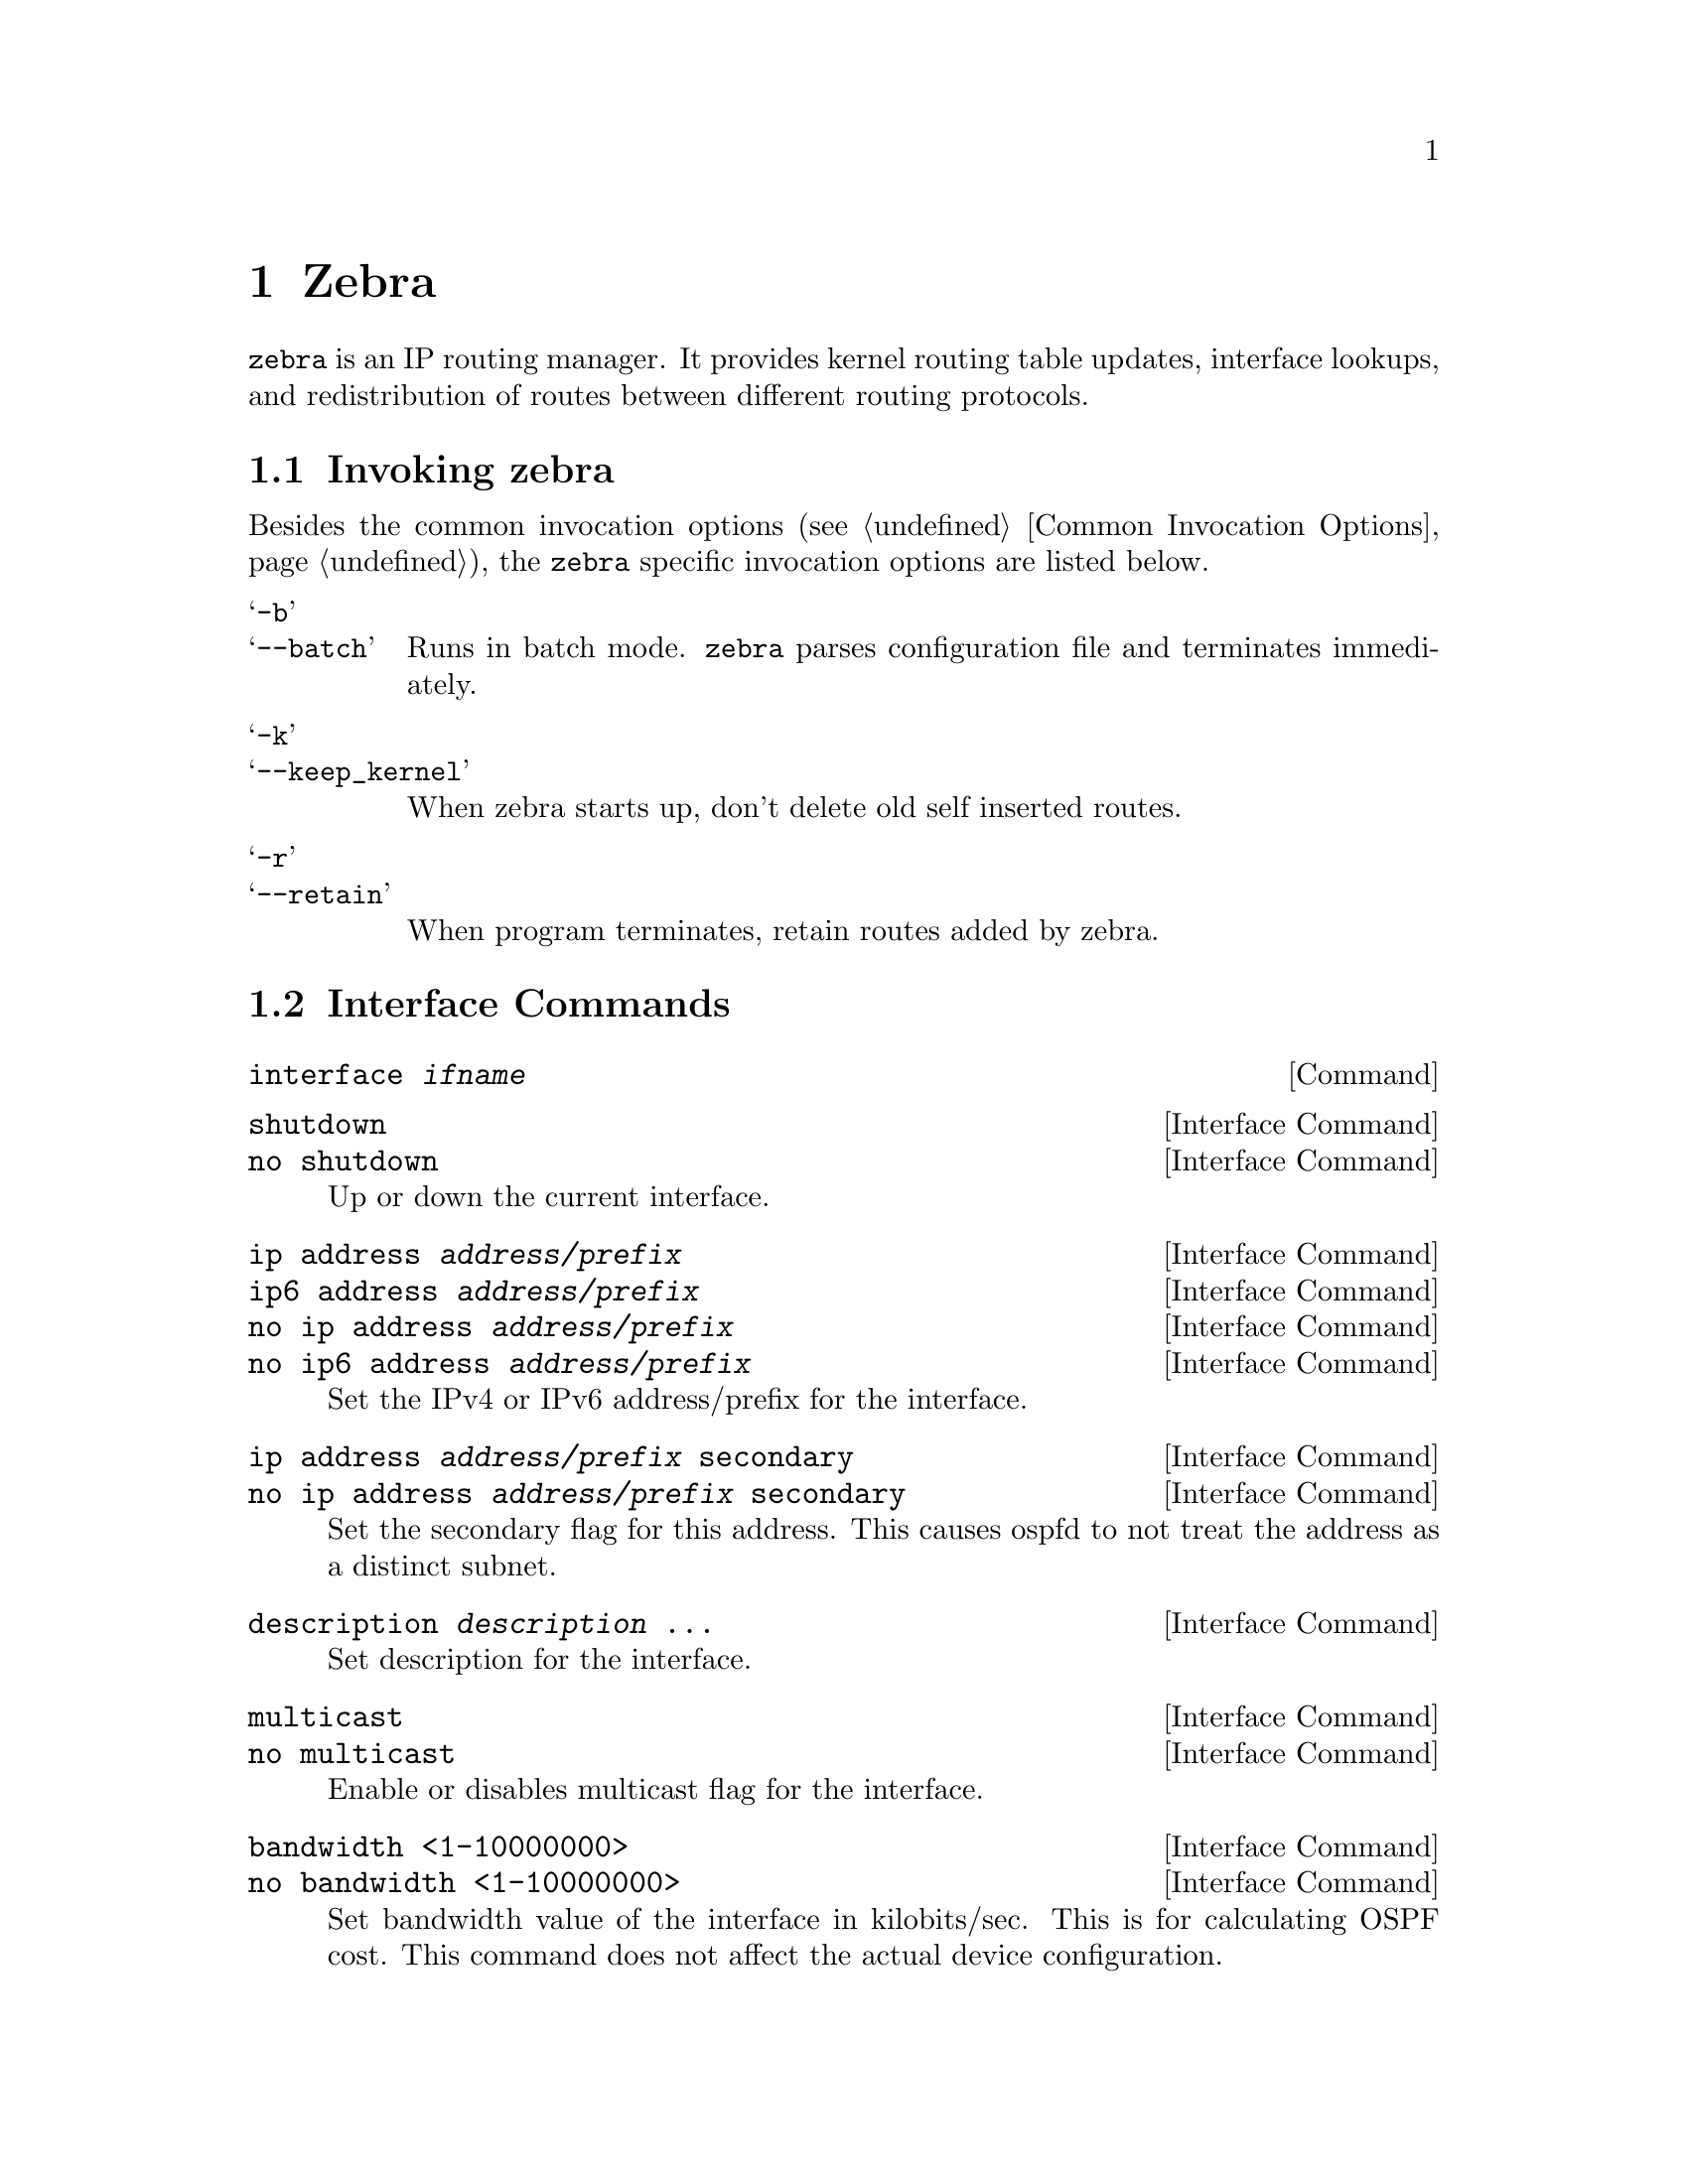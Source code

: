@node Zebra
@chapter Zebra

@c SYNOPSIS
@command{zebra} is an IP routing manager.  It provides kernel routing
table updates, interface lookups, and redistribution of routes between
different routing protocols.

@menu
* Invoking zebra::              Running the program
* Interface Commands::          Commands for zebra interfaces
* Static Route Commands::       Commands for adding static routes
* zebra Terminal Mode Commands::  Commands for zebra's VTY
@end menu


@node Invoking zebra
@section Invoking zebra

Besides the common invocation options (@pxref{Common Invocation Options}), the
@command{zebra} specific invocation options are listed below.

@table @samp
@item -b
@itemx --batch
Runs in batch mode.  @command{zebra} parses configuration file and terminates
immediately.

@item -k
@itemx --keep_kernel
When zebra starts up, don't delete old self inserted routes.

@item -r
@itemx --retain
When program terminates, retain routes added by zebra.

@end table

@node Interface Commands
@section Interface Commands

@deffn Command {interface @var{ifname}} {}
@end deffn

@deffn {Interface Command} {shutdown} {}
@deffnx {Interface Command} {no shutdown} {}
Up or down the current interface.
@end deffn

@deffn {Interface Command} {ip address @var{address/prefix}} {}
@deffnx {Interface Command} {ip6 address @var{address/prefix}} {}
@deffnx {Interface Command} {no ip address @var{address/prefix}} {}
@deffnx {Interface Command} {no ip6 address @var{address/prefix}} {}
Set the IPv4 or IPv6 address/prefix for the interface.
@end deffn

@deffn {Interface Command} {ip address @var{address/prefix} secondary} {}
@deffnx {Interface Command} {no ip address @var{address/prefix} secondary} {}
Set the secondary flag for this address. This causes ospfd to not treat the
address as a distinct subnet.
@end deffn

@deffn {Interface Command} {description @var{description} ...} {}
Set description for the interface.
@end deffn

@deffn {Interface Command} {multicast} {}
@deffnx {Interface Command} {no multicast} {}
Enable or disables multicast flag for the interface.
@end deffn

@deffn {Interface Command} {bandwidth <1-10000000>} {}
@deffnx {Interface Command} {no bandwidth <1-10000000>} {}
Set bandwidth value of the interface in kilobits/sec.  This is for 
calculating OSPF cost. This command does not affect the actual device 
configuration.
@end deffn

@deffn {Interface Command} {link-detect} {}
@deffnx {Interface Command} {no link-detect} {}
Enable/disable link-detect on platforms which support this. Currently 
only Linux and Solaris, and only where network interface drivers support reporting
link-state via the IFF_RUNNING flag.
@end deffn

@node Static Route Commands
@section Static Route Commands

Static routing is a very fundamental feature of routing technology.  It
defines static prefix and gateway.

@deffn Command {ip route @var{network} @var{gateway}} {}
@var{network} is destination prefix with format of A.B.C.D/M.
@var{gateway} is gateway for the prefix.  When @var{gateway} is
A.B.C.D format.  It is taken as a IPv4 address gateway.  Otherwise it
is treated as an interface name. If the interface name is @var{null0} then
zebra installs a blackhole route.

@example
ip route 10.0.0.0/8 10.0.0.2
ip route 10.0.0.0/8 ppp0
ip route 10.0.0.0/8 null0
@end example

First example defines 10.0.0.0/8 static route with gateway 10.0.0.2.
Second one defines the same prefix but with gateway to interface ppp0. The
third install a blackhole route.
@end deffn

@deffn Command {ip route @var{network} @var{netmask} @var{gateway}} {}
This is alternate version of above command.  When @var{network} is
A.B.C.D format, user must define @var{netmask} value with A.B.C.D
format.  @var{gateway} is same option as above command

@example
ip route 10.0.0.0 255.255.255.0 10.0.0.2
ip route 10.0.0.0 255.255.255.0 ppp0
ip route 10.0.0.0 255.255.255.0 null0
@end example

These statements are equivalent to those in the previous example.
@end deffn

@deffn Command {ip route @var{network} @var{gateway} @var{distance}} {}
Installs the route with the specified distance.
@end deffn

Multiple nexthop static route

@example
ip route 10.0.0.1/32 10.0.0.2
ip route 10.0.0.1/32 10.0.0.3
ip route 10.0.0.1/32 eth0
@end example

If there is no route to 10.0.0.2 and 10.0.0.3, and interface eth0
is reachable, then the last route is installed into the kernel.

If zebra has been compiled with multipath support, and both 10.0.0.2 and
10.0.0.3 are reachable, zebra will install a multipath route via both
nexthops, if the platform supports this.

@example
zebra> show ip route
S>  10.0.0.1/32 [1/0] via 10.0.0.2 inactive
                      via 10.0.0.3 inactive
  *                   is directly connected, eth0
@end example

@example
ip route 10.0.0.0/8 10.0.0.2
ip route 10.0.0.0/8 10.0.0.3
ip route 10.0.0.0/8 null0 255
@end example

This will install a multihop route via the specified next-hops if they are
reachable, as well as a high-metric blackhole route, which can be useful to
prevent traffic destined for a prefix to match less-specific routes (eg
default) should the specified gateways not be reachable. Eg:

@example
zebra> show ip route 10.0.0.0/8             
Routing entry for 10.0.0.0/8
  Known via "static", distance 1, metric 0
    10.0.0.2 inactive
    10.0.0.3 inactive

Routing entry for 10.0.0.0/8
  Known via "static", distance 255, metric 0
    directly connected, Null0
@end example

@deffn Command {ipv6 route @var{network} @var{gateway}} {}
@deffnx Command {ipv6 route @var{network} @var{gateway} @var{distance}} {}
These behave similarly to their ipv4 counterparts.
@end deffn


@deffn Command {table @var{tableno}} {}
Select the primary kernel routing table to be used.  This only works
for kernels supporting multiple routing tables (like GNU/Linux 2.2.x
and later).  After setting @var{tableno} with this command, 
static routes defined after this are added to the specified table.
@end deffn

@node zebra Terminal Mode Commands
@section zebra Terminal Mode Commands

@deffn Command {show ip route} {}
Display current routes which zebra holds in its database.

@example
@group
Router# show ip route 
Codes: K - kernel route, C - connected, S - static, R - RIP, 
       B - BGP * - FIB route.

K* 0.0.0.0/0              203.181.89.241
S  0.0.0.0/0              203.181.89.1
C* 127.0.0.0/8            lo
C* 203.181.89.240/28      eth0
@end group
@end example
@end deffn

@deffn Command {show ipv6 route} {}
@end deffn

@deffn Command {show interface} {}
@end deffn

@deffn Command {show ipforward} {}
Display whether the host's IP forwarding function is enabled or not.
Almost any UNIX kernel can be configured with IP forwarding disabled.
If so, the box can't work as a router.
@end deffn

@deffn Command {show ipv6forward} {}
Display whether the host's IP v6 forwarding is enabled or not.
@end deffn
